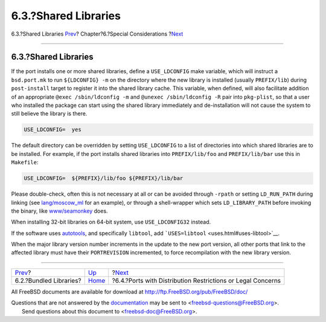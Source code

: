 =====================
6.3.?Shared Libraries
=====================

.. raw:: html

   <div class="navheader">

6.3.?Shared Libraries
`Prev <bundled-libs.html>`__?
Chapter?6.?Special Considerations
?\ `Next <porting-restrictions.html>`__

--------------

.. raw:: html

   </div>

.. raw:: html

   <div class="sect1">

.. raw:: html

   <div class="titlepage" xmlns="">

.. raw:: html

   <div>

.. raw:: html

   <div>

6.3.?Shared Libraries
---------------------

.. raw:: html

   </div>

.. raw:: html

   </div>

.. raw:: html

   </div>

If the port installs one or more shared libraries, define a
``USE_LDCONFIG`` make variable, which will instruct a ``bsd.port.mk`` to
run ``${LDCONFIG} -m`` on the directory where the new library is
installed (usually ``PREFIX/lib``) during ``post-install`` target to
register it into the shared library cache. This variable, when defined,
will also facilitate addition of an appropriate
``@exec /sbin/ldconfig -m`` and ``@unexec /sbin/ldconfig -R`` pair into
``pkg-plist``, so that a user who installed the package can start using
the shared library immediately and de-installation will not cause the
system to still believe the library is there.

.. code:: programlisting

    USE_LDCONFIG=  yes

The default directory can be overridden by setting ``USE_LDCONFIG`` to a
list of directories into which shared libraries are to be installed. For
example, if the port installs shared libraries into ``PREFIX/lib/foo``
and ``PREFIX/lib/bar`` use this in ``Makefile``:

.. code:: programlisting

    USE_LDCONFIG=  ${PREFIX}/lib/foo ${PREFIX}/lib/bar

Please double-check, often this is not necessary at all or can be
avoided through ``-rpath`` or setting ``LD_RUN_PATH`` during linking
(see
`lang/moscow\_ml <http://www.freebsd.org/cgi/url.cgi?ports/lang/moscow_ml/pkg-descr>`__
for an example), or through a shell-wrapper which sets
``LD_LIBRARY_PATH`` before invoking the binary, like
`www/seamonkey <http://www.freebsd.org/cgi/url.cgi?ports/www/seamonkey/pkg-descr>`__
does.

When installing 32-bit libraries on 64-bit system, use
``USE_LDCONFIG32`` instead.

If the software uses `autotools <using-autotools.html>`__, and
specifically ``libtool``, add
```USES=libtool`` <uses.html#uses-libtool>`__.

When the major library version number increments in the update to the
new port version, all other ports that link to the affected library must
have their ``PORTREVISION`` incremented, to force recompilation with the
new library version.

.. raw:: html

   </div>

.. raw:: html

   <div class="navfooter">

--------------

+---------------------------------+-------------------------+----------------------------------------------------------------+
| `Prev <bundled-libs.html>`__?   | `Up <special.html>`__   | ?\ `Next <porting-restrictions.html>`__                        |
+---------------------------------+-------------------------+----------------------------------------------------------------+
| 6.2.?Bundled Libraries?         | `Home <index.html>`__   | ?6.4.?Ports with Distribution Restrictions or Legal Concerns   |
+---------------------------------+-------------------------+----------------------------------------------------------------+

.. raw:: html

   </div>

All FreeBSD documents are available for download at
http://ftp.FreeBSD.org/pub/FreeBSD/doc/

| Questions that are not answered by the
  `documentation <http://www.FreeBSD.org/docs.html>`__ may be sent to
  <freebsd-questions@FreeBSD.org\ >.
|  Send questions about this document to <freebsd-doc@FreeBSD.org\ >.
